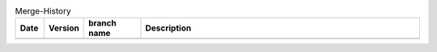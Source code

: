 .. csv-table:: Merge-History
   :header: Date, Version, "branch name", Description
   :widths: 10, 10, 20, 100

    ,
